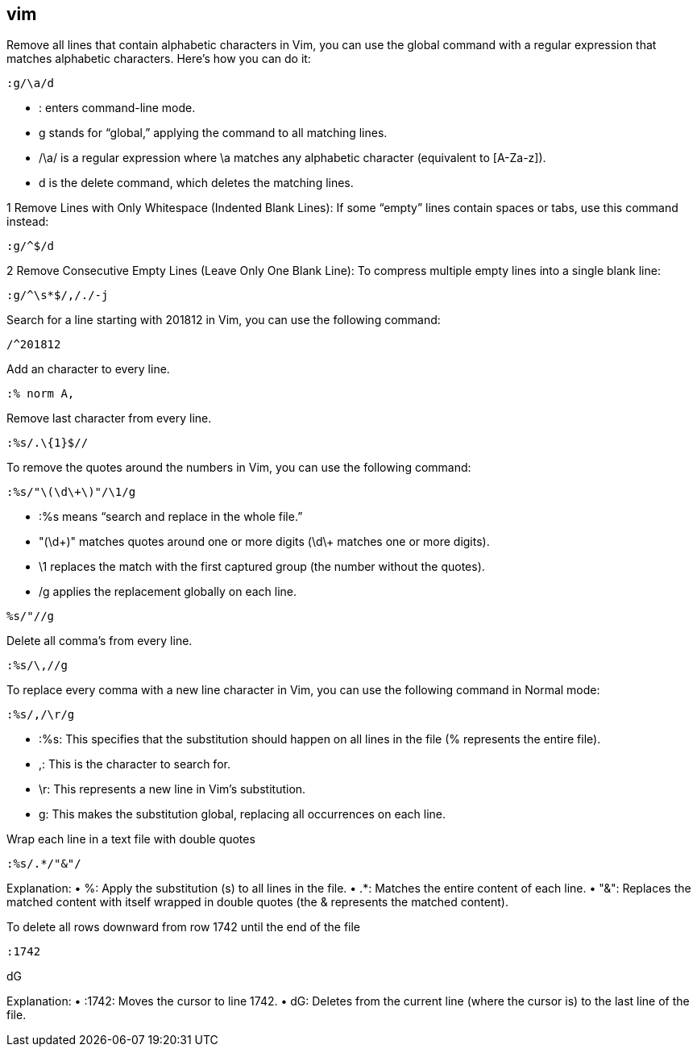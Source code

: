 ## vim

Remove all lines that contain alphabetic characters in Vim, you can use the global command with a regular expression that matches alphabetic characters. Here’s how you can do it: 

```vim
:g/\a/d
```

•	: enters command-line mode.
•	g stands for “global,” applying the command to all matching lines.
•	/\a/ is a regular expression where \a matches any alphabetic character (equivalent to [A-Za-z]).
•	d is the delete command, which deletes the matching lines.


1	Remove Lines with Only Whitespace (Indented Blank Lines):
If some “empty” lines contain spaces or tabs, use this command instead:

```vim
:g/^$/d
```

2	Remove Consecutive Empty Lines (Leave Only One Blank Line):
To compress multiple empty lines into a single blank line:

```vim
:g/^\s*$/,/./-j
```

Search for a line starting with 201812 in Vim, you can use the following command:
  
```vim
/^201812
```

Add an character to every line.

```vim
:% norm A,
```

Remove last character from every line.

```vim
:%s/.\{1}$//
```

To remove the quotes around the numbers in Vim, you can use the following command:

```vim
:%s/"\(\d\+\)"/\1/g
```

•	:%s means “search and replace in the whole file.”
•	"(\d\+)" matches quotes around one or more digits (\d\+ matches one or more digits).
•	\1 replaces the match with the first captured group (the number without the quotes).
•	/g applies the replacement globally on each line.


```vim
%s/"//g
```


Delete all comma's from every line.

```vim
:%s/\,//g
```

To replace every comma with a new line character in Vim, you can use the following command in Normal mode:

```vim
:%s/,/\r/g
```

•	:%s: This specifies that the substitution should happen on all lines in the file (% represents the entire file).
•	,: This is the character to search for.
•	\r: This represents a new line in Vim’s substitution.
•	g: This makes the substitution global, replacing all occurrences on each line.

Wrap each line in a text file with double quotes 

```vim
:%s/.*/"&"/
```
Explanation:
•	%: Apply the substitution (s) to all lines in the file.
•	.*: Matches the entire content of each line.
•	"&": Replaces the matched content with itself wrapped in double quotes (the & represents the matched content).

To delete all rows downward from row 1742 until the end of the file 

```vim
:1742
```

dG

Explanation:
•	:1742: Moves the cursor to line 1742.
•	dG: Deletes from the current line (where the cursor is) to the last line of the file.






